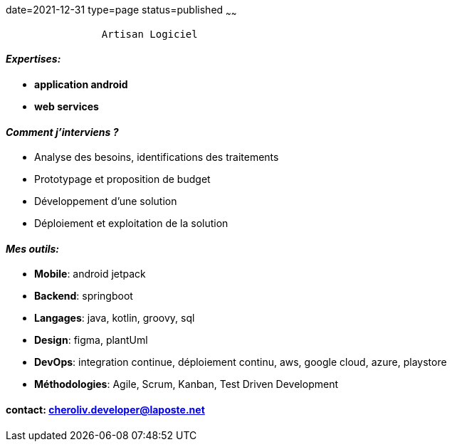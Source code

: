 date=2021-12-31
type=page
status=published
~~~~~~

----
                Artisan Logiciel
----

==== _Expertises:_

* *application android*
* *web services*


==== _Comment j'interviens ?_

* Analyse des besoins, identifications des traitements
* Prototypage et proposition de budget
* Développement d'une solution
* Déploiement et exploitation de la solution


==== _Mes outils:_

* *Mobile*: android jetpack
* *Backend*: springboot
* *Langages*: java, kotlin, groovy, sql
* *Design*: figma, plantUml
* *DevOps*: integration continue, déploiement continu, aws, google cloud, azure, playstore
* *Méthodologies*: Agile, Scrum, Kanban, Test Driven Development

==== contact: cheroliv.developer@laposte.net